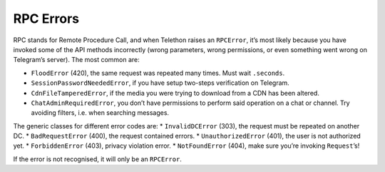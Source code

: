 ==========
RPC Errors
==========

RPC stands for Remote Procedure Call, and when Telethon raises an
``RPCError``, it’s most likely because you have invoked some of the API
methods incorrectly (wrong parameters, wrong permissions, or even
something went wrong on Telegram’s server). The most common are:

-  ``FloodError`` (420), the same request was repeated many times. Must
   wait ``.seconds``.
-  ``SessionPasswordNeededError``, if you have setup two-steps
   verification on Telegram.
-  ``CdnFileTamperedError``, if the media you were trying to download
   from a CDN has been altered.
-  ``ChatAdminRequiredError``, you don’t have permissions to perform
   said operation on a chat or channel. Try avoiding filters, i.e. when
   searching messages.

The generic classes for different error codes are: \* ``InvalidDCError``
(303), the request must be repeated on another DC. \*
``BadRequestError`` (400), the request contained errors. \*
``UnauthorizedError`` (401), the user is not authorized yet. \*
``ForbiddenError`` (403), privacy violation error. \* ``NotFoundError``
(404), make sure you’re invoking ``Request``\ ’s!

If the error is not recognised, it will only be an ``RPCError``.